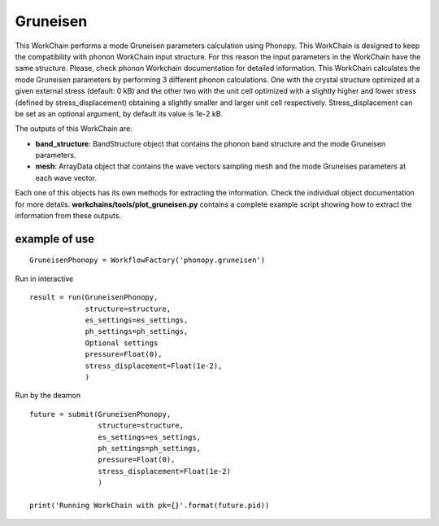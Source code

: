 Gruneisen
=========

This WorkChain performs a mode Gruneisen parameters calculation using Phonopy. This WorkChain is designed to
keep the compatibility with phonon WorkChain input structure. For this reason the input parameters in the WorkChain
have the same structure. Please, check phonon Workchain documentation for detailed information.
This WorkChain calculates the mode Gruneisen parameters by performing 3 different phonon calculations.
One with the crystal structure optimized at a given external stress (default: 0 kB) and the other two
with the unit cell optimized with a slightly higher and lower stress (defined by stress_displacement)
obtaining a slightly smaller and larger unit cell respectively.
Stress_displacement can be set as an optional argument, by default its value is 1e-2 kB.

.. function:: GruneisenPhonopy(structure, machine, ph_settings, es_settings [, stress_displacement=1e-2])

   :param structure: AiiDA StructureData object that contains the crystal unit cell structure.
   :param ph_settings: AiiDA ParametersData data  object that contains the phonopy input parameters.
   :param es_settings: AiiDA ParameterData object that contains the calculator input parameters.
   :param pressure (optional): AiiDA FloatData object. This determines the absolute stress (in kBar) at which the reference crystal structure is optimized (default 0).
   :param stress_displacement (optional): AiiDA FloatData object. This determines the stress difference between the 3 phonon calculations (default 1e-2 kB).

The outputs of this WorkChain are:

* **band_structure**: BandStructure object that contains the phonon band structure and the mode Gruneisen parameters.
* **mesh**: ArrayData object that contains the wave vectors sampling mesh and the mode Gruneises parameters at each wave vector.

Each one of this objects has its own methods for extracting the information. Check the individual object documentation
for more details. **workchains/tools/plot_gruneisen.py** contains a complete example script showing how to extract the information from these outputs.

example of use
--------------
::

    GruneisenPhonopy = WorkflowFactory('phonopy.gruneisen')

Run in interactive ::

    result = run(GruneisenPhonopy,
                 structure=structure,
                 es_settings=es_settings,
                 ph_settings=ph_settings,
                 Optional settings
                 pressure=Float(0),
                 stress_displacement=Float(1e-2),
                 )


Run by the deamon ::

    future = submit(GruneisenPhonopy,
                    structure=structure,
                    es_settings=es_settings,
                    ph_settings=ph_settings,
                    pressure=Float(0),
                    stress_displacement=Float(1e-2)
                    )

    print('Running WorkChain with pk={}'.format(future.pid))
